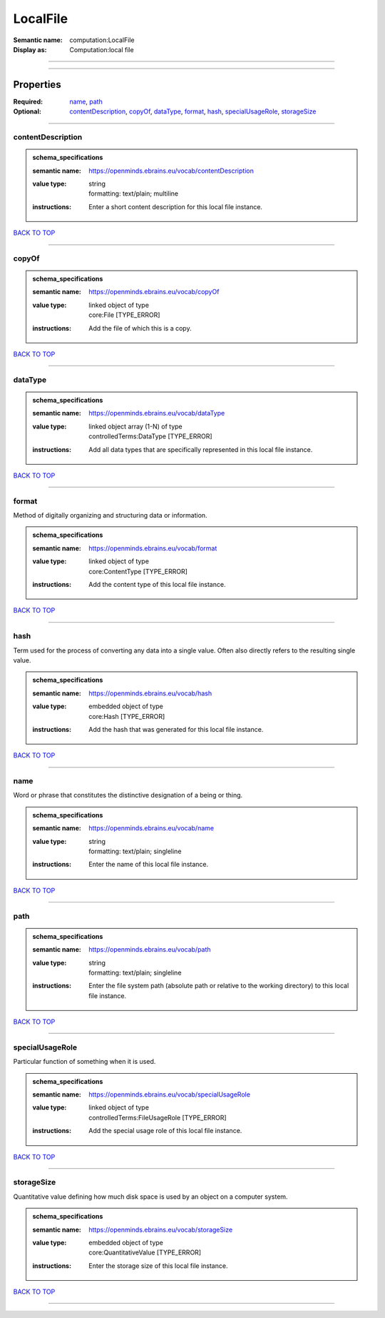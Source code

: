 #########
LocalFile
#########

:Semantic name: computation:LocalFile

:Display as: Computation:local file


------------

------------

Properties
##########

:Required: `name <name_heading_>`_, `path <path_heading_>`_
:Optional: `contentDescription <contentDescription_heading_>`_, `copyOf <copyOf_heading_>`_, `dataType <dataType_heading_>`_, `format <format_heading_>`_, `hash <hash_heading_>`_, `specialUsageRole <specialUsageRole_heading_>`_, `storageSize <storageSize_heading_>`_

------------

.. _contentDescription_heading:

******************
contentDescription
******************

.. admonition:: schema_specifications

   :semantic name: https://openminds.ebrains.eu/vocab/contentDescription
   :value type: | string
                | formatting: text/plain; multiline
   :instructions: Enter a short content description for this local file instance.

`BACK TO TOP <LocalFile_>`_

------------

.. _copyOf_heading:

******
copyOf
******

.. admonition:: schema_specifications

   :semantic name: https://openminds.ebrains.eu/vocab/copyOf
   :value type: | linked object of type
                | core:File \[TYPE_ERROR\]
   :instructions: Add the file of which this is a copy.

`BACK TO TOP <LocalFile_>`_

------------

.. _dataType_heading:

********
dataType
********

.. admonition:: schema_specifications

   :semantic name: https://openminds.ebrains.eu/vocab/dataType
   :value type: | linked object array \(1-N\) of type
                | controlledTerms:DataType \[TYPE_ERROR\]
   :instructions: Add all data types that are specifically represented in this local file instance.

`BACK TO TOP <LocalFile_>`_

------------

.. _format_heading:

******
format
******

Method of digitally organizing and structuring data or information.

.. admonition:: schema_specifications

   :semantic name: https://openminds.ebrains.eu/vocab/format
   :value type: | linked object of type
                | core:ContentType \[TYPE_ERROR\]
   :instructions: Add the content type of this local file instance.

`BACK TO TOP <LocalFile_>`_

------------

.. _hash_heading:

****
hash
****

Term used for the process of converting any data into a single value. Often also directly refers to the resulting single value.

.. admonition:: schema_specifications

   :semantic name: https://openminds.ebrains.eu/vocab/hash
   :value type: | embedded object of type
                | core:Hash \[TYPE_ERROR\]
   :instructions: Add the hash that was generated for this local file instance.

`BACK TO TOP <LocalFile_>`_

------------

.. _name_heading:

****
name
****

Word or phrase that constitutes the distinctive designation of a being or thing.

.. admonition:: schema_specifications

   :semantic name: https://openminds.ebrains.eu/vocab/name
   :value type: | string
                | formatting: text/plain; singleline
   :instructions: Enter the name of this local file instance.

`BACK TO TOP <LocalFile_>`_

------------

.. _path_heading:

****
path
****

.. admonition:: schema_specifications

   :semantic name: https://openminds.ebrains.eu/vocab/path
   :value type: | string
                | formatting: text/plain; singleline
   :instructions: Enter the file system path (absolute path or relative to the working directory) to this local file instance.

`BACK TO TOP <LocalFile_>`_

------------

.. _specialUsageRole_heading:

****************
specialUsageRole
****************

Particular function of something when it is used.

.. admonition:: schema_specifications

   :semantic name: https://openminds.ebrains.eu/vocab/specialUsageRole
   :value type: | linked object of type
                | controlledTerms:FileUsageRole \[TYPE_ERROR\]
   :instructions: Add the special usage role of this local file instance.

`BACK TO TOP <LocalFile_>`_

------------

.. _storageSize_heading:

***********
storageSize
***********

Quantitative value defining how much disk space is used by an object on a computer system.

.. admonition:: schema_specifications

   :semantic name: https://openminds.ebrains.eu/vocab/storageSize
   :value type: | embedded object of type
                | core:QuantitativeValue \[TYPE_ERROR\]
   :instructions: Enter the storage size of this local file instance.

`BACK TO TOP <LocalFile_>`_

------------

